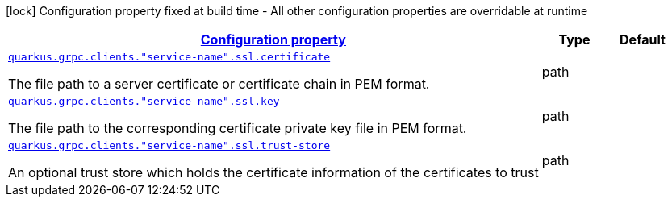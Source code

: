 [.configuration-legend]
icon:lock[title=Fixed at build time] Configuration property fixed at build time - All other configuration properties are overridable at runtime
[.configuration-reference, cols="80,.^10,.^10"]
|===

h|[[quarkus-grpc-config-group-config-ssl-client-config_configuration]]link:#quarkus-grpc-config-group-config-ssl-client-config_configuration[Configuration property]

h|Type
h|Default

a| [[quarkus-grpc-config-group-config-ssl-client-config_quarkus.grpc.clients.-service-name-.ssl.certificate]]`link:#quarkus-grpc-config-group-config-ssl-client-config_quarkus.grpc.clients.-service-name-.ssl.certificate[quarkus.grpc.clients."service-name".ssl.certificate]`

[.description]
--
The file path to a server certificate or certificate chain in PEM format.
--|path 
|


a| [[quarkus-grpc-config-group-config-ssl-client-config_quarkus.grpc.clients.-service-name-.ssl.key]]`link:#quarkus-grpc-config-group-config-ssl-client-config_quarkus.grpc.clients.-service-name-.ssl.key[quarkus.grpc.clients."service-name".ssl.key]`

[.description]
--
The file path to the corresponding certificate private key file in PEM format.
--|path 
|


a| [[quarkus-grpc-config-group-config-ssl-client-config_quarkus.grpc.clients.-service-name-.ssl.trust-store]]`link:#quarkus-grpc-config-group-config-ssl-client-config_quarkus.grpc.clients.-service-name-.ssl.trust-store[quarkus.grpc.clients."service-name".ssl.trust-store]`

[.description]
--
An optional trust store which holds the certificate information of the certificates to trust
--|path 
|

|===